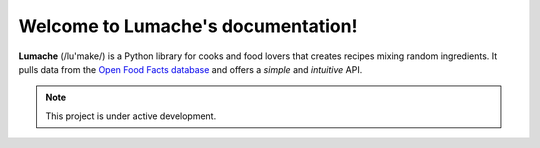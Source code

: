 .. website_example documentation master file, created by
   sphinx-quickstart on Thu Jan 27 17:38:01 2022.
   You can adapt this file completely to your liking, but it should at least
   contain the root `toctree` directive.

Welcome to Lumache's documentation!
===================================

**Lumache** (/lu'make/) is a Python library for cooks and food lovers that
creates recipes mixing random ingredients.  It pulls data from the `Open Food
Facts database <https://world.openfoodfacts.org/>`_ and offers a *simple* and
*intuitive* API.

.. note::

   This project is under active development.
